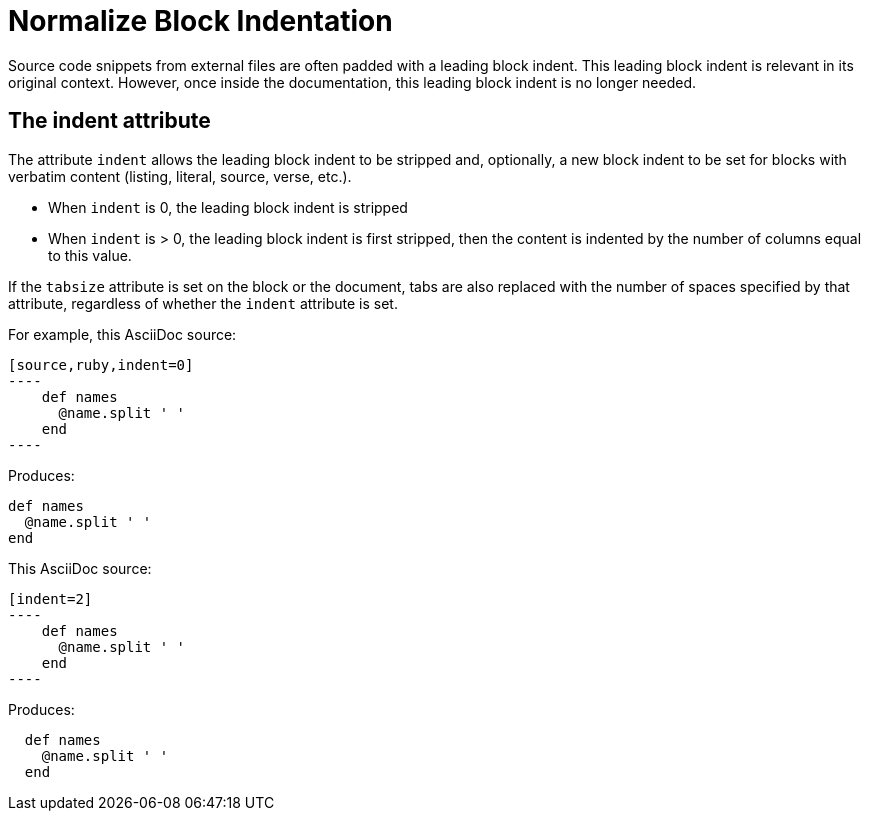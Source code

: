 = Normalize Block Indentation
// aka Normalize Block Indentation

Source code snippets from external files are often padded with a leading block indent.
This leading block indent is relevant in its original context.
However, once inside the documentation, this leading block indent is no longer needed.

== The indent attribute

The attribute `indent` allows the leading block indent to be stripped and, optionally, a new block indent to be set for blocks with verbatim content (listing, literal, source, verse, etc.).

* When `indent` is 0, the leading block indent is stripped
* When `indent` is > 0, the leading block indent is first stripped, then the content is indented by the number of columns equal to this value.

If the `tabsize` attribute is set on the block or the document, tabs are also replaced with the number of spaces specified by that attribute, regardless of whether the `indent` attribute is set.

For example, this AsciiDoc source:

[source]
....
[source,ruby,indent=0]
----
    def names
      @name.split ' '
    end
----
....

Produces:

....
def names
  @name.split ' '
end
....

This AsciiDoc source:

....
[indent=2]
----
    def names
      @name.split ' '
    end
----
....

Produces:

----
  def names
    @name.split ' '
  end
----
